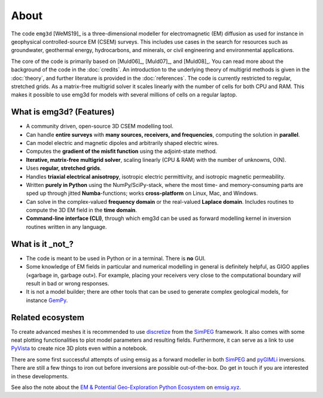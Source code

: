 About
=====

The code ``emg3d`` [WeMS19]_ is a three-dimensional modeller for
electromagnetic (EM) diffusion as used for instance in geophysical
controlled-source EM (CSEM) surveys. This includes use cases in the search for
resources such as groundwater, geothermal energy, hydrocarbons, and minerals,
or civil engineering and environmental applications.

The core of the code is primarily based on [Muld06]_, [Muld07]_, and [Muld08]_.
You can read more about the background of the code in the :doc:`credits`. An
introduction to the underlying theory of multigrid methods is given in the
:doc:`theory`, and further literature is provided in the :doc:`references`. The
code is currently restricted to regular, stretched grids. As a matrix-free
multigrid solver it scales linearly with the number of cells for both CPU and
RAM. This makes it possible to use emg3d for models with several millions of
cells on a regular laptop.



What is emg3d? (Features)
-------------------------

- A community driven, open-source 3D CSEM modelling tool.
- Can handle **entire surveys** with **many sources, receivers, and
  frequencies**, computing the solution in **parallel**.
- Can model electric and magnetic dipoles and arbitrarily shaped electric
  wires.
- Computes the **gradient of the misfit function** using the adjoint-state
  method.
- **Iterative, matrix-free multigrid solver**, scaling linearly (CPU & RAM)
  with the number of unknowns, O(N).
- Uses **regular, stretched grids**.
- Handles **triaxial electrical anisotropy**, isotropic electric permittivity,
  and isotropic magnetic permeability.
- Written **purely in Python** using the NumPy/SciPy-stack, where the most time-
  and memory-consuming parts are sped up through jitted **Numba**-functions;
  works **cross-platform** on Linux, Mac, and Windows.
- Can solve in the complex-valued **frequency domain** or the real-valued
  **Laplace domain**. Includes routines to compute the 3D EM field in the
  **time domain**.
- **Command-line interface (CLI)**, through which emg3d can be used as forward
  modelling kernel in inversion routines written in any language.


What is it _not_?
-----------------

- The code is meant to be used in Python or in a terminal. There is **no** GUI.
- Some knowledge of EM fields in particular and numerical modelling in general
  is definitely helpful, as GIGO applies («garbage in, garbage out»). For
  example, placing your receivers very close to the computational boundary
  *will* result in bad or wrong responses.
- It is not a model builder; there are other tools that can be used to generate
  complex geological models, for instance `GemPy <https://www.gempy.org>`_.


Related ecosystem
-----------------

To create advanced meshes it is recommended to use `discretize
<https://discretize.simpeg.xyz>`_ from the `SimPEG <https://simpeg.xyz>`_
framework. It also comes with some neat plotting functionalities to plot model
parameters and resulting fields. Furthermore, it can serve as a link to use
`PyVista <https://docs.pyvista.org>`_ to create nice 3D plots even within a
notebook.

There are some first successful attempts of using emsig as a forward modeller
in both `SimPEG <https://simpeg.xyz>`_ and `pyGIMLi <https://www.pygimli.org>`_
inversions. There are still a few things to iron out before inversions are
possible out-of-the-box. Do get in touch if you are interested in these
developments.

See also the note about the `EM & Potential Geo-Exploration Python Ecosystem
<https://emsig.xyz/#related-ecosystem>`_ on `emsig.xyz <https://emsig.xyz>`_.
